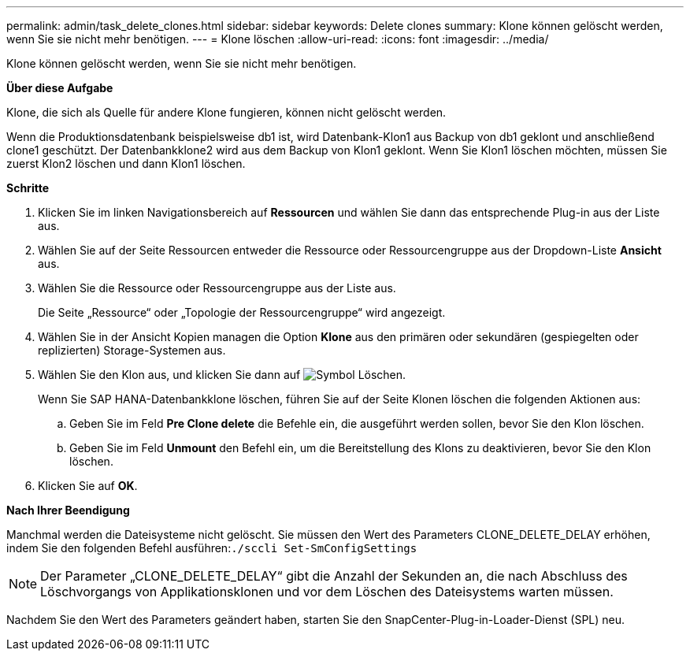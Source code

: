---
permalink: admin/task_delete_clones.html 
sidebar: sidebar 
keywords: Delete clones 
summary: Klone können gelöscht werden, wenn Sie sie nicht mehr benötigen. 
---
= Klone löschen
:allow-uri-read: 
:icons: font
:imagesdir: ../media/


[role="lead"]
Klone können gelöscht werden, wenn Sie sie nicht mehr benötigen.

*Über diese Aufgabe*

Klone, die sich als Quelle für andere Klone fungieren, können nicht gelöscht werden.

Wenn die Produktionsdatenbank beispielsweise db1 ist, wird Datenbank-Klon1 aus Backup von db1 geklont und anschließend clone1 geschützt. Der Datenbankklone2 wird aus dem Backup von Klon1 geklont. Wenn Sie Klon1 löschen möchten, müssen Sie zuerst Klon2 löschen und dann Klon1 löschen.

*Schritte*

. Klicken Sie im linken Navigationsbereich auf *Ressourcen* und wählen Sie dann das entsprechende Plug-in aus der Liste aus.
. Wählen Sie auf der Seite Ressourcen entweder die Ressource oder Ressourcengruppe aus der Dropdown-Liste *Ansicht* aus.
. Wählen Sie die Ressource oder Ressourcengruppe aus der Liste aus.
+
Die Seite „Ressource“ oder „Topologie der Ressourcengruppe“ wird angezeigt.

. Wählen Sie in der Ansicht Kopien managen die Option *Klone* aus den primären oder sekundären (gespiegelten oder replizierten) Storage-Systemen aus.
. Wählen Sie den Klon aus, und klicken Sie dann auf image:../media/delete_icon.gif["Symbol Löschen"].
+
Wenn Sie SAP HANA-Datenbankklone löschen, führen Sie auf der Seite Klonen löschen die folgenden Aktionen aus:

+
.. Geben Sie im Feld *Pre Clone delete* die Befehle ein, die ausgeführt werden sollen, bevor Sie den Klon löschen.
.. Geben Sie im Feld *Unmount* den Befehl ein, um die Bereitstellung des Klons zu deaktivieren, bevor Sie den Klon löschen.


. Klicken Sie auf *OK*.


*Nach Ihrer Beendigung*

Manchmal werden die Dateisysteme nicht gelöscht. Sie müssen den Wert des Parameters CLONE_DELETE_DELAY erhöhen, indem Sie den folgenden Befehl ausführen:``./sccli Set-SmConfigSettings``


NOTE: Der Parameter „CLONE_DELETE_DELAY“ gibt die Anzahl der Sekunden an, die nach Abschluss des Löschvorgangs von Applikationsklonen und vor dem Löschen des Dateisystems warten müssen.

Nachdem Sie den Wert des Parameters geändert haben, starten Sie den SnapCenter-Plug-in-Loader-Dienst (SPL) neu.
